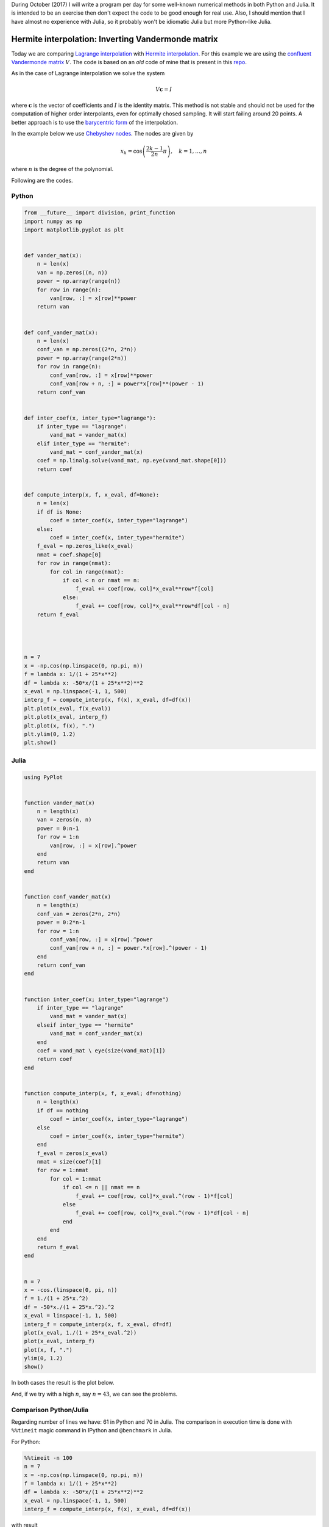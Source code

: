 .. title: Numerical methods challenge: Day 12
.. slug: numerical-12
.. date: 2017-10-12 15:06:10 UTC-05:00
.. tags: numerical methods, python, julia, scientific computing, interpolation
.. category: Scientific Computing
.. type: text
.. has_math: yes

During October (2017) I will write a program per day for some well-known
numerical methods in both Python and Julia. It is intended to be an exercise
then don't expect the code to be good enough for real use. Also,
I should mention that I have almost no experience with Julia, so it
probably won't be idiomatic Julia but more Python-like Julia.

Hermite interpolation: Inverting Vandermonde matrix
===================================================

Today we are comparing `Lagrange interpolation <posts/numerical-11>`_ with
`Hermite interpolation <https://en.wikipedia.org/wiki/Hermite_interpolation>`_.
For this example we are using the
`confluent Vandermonde matrix <https://en.wikipedia.org/wiki/Vandermonde_matrix>`_
:math:`V`. The code is based on an *old* code of mine that is present
in this `repo <https://github.com/nicoguaro/FEM_resources/terpolation/interp.py>`_.

As in the case of Lagrange interpolation we solve the system

.. math::
    V\mathbf{c} = I

where :math:`\mathbf{c}` is the vector of coefficients and :math:`I` is
the identity matrix. This method is not stable and should not be used for the computation of higher order
interpolants, even for optimally chosed sampling. It will start failing
around 20 points. A better approach is to use the
`barycentric form <https://en.wikipedia.org/wiki/Lagrange_polynomial#Barycentric_form>`_
of the interpolation.


In the example below we use
`Chebyshev nodes <https://en.wikipedia.org/wiki/Chebyshev_nodes>`_.
The nodes are given by

.. math::

    x_k = \cos\left(\frac{2k-1}{2n}\pi\right), \quad k = 1, \ldots, n

where :math:`n` is the degree of the polynomial.


Following are the codes.

Python
------

.. code:: python

    from __future__ import division, print_function
    import numpy as np
    import matplotlib.pyplot as plt


    def vander_mat(x):
        n = len(x)
        van = np.zeros((n, n))
        power = np.array(range(n))
        for row in range(n):
            van[row, :] = x[row]**power
        return van


    def conf_vander_mat(x):
        n = len(x)
        conf_van = np.zeros((2*n, 2*n))
        power = np.array(range(2*n))
        for row in range(n):
            conf_van[row, :] = x[row]**power
            conf_van[row + n, :] = power*x[row]**(power - 1)
        return conf_van


    def inter_coef(x, inter_type="lagrange"):
        if inter_type == "lagrange":
            vand_mat = vander_mat(x)
        elif inter_type == "hermite":
            vand_mat = conf_vander_mat(x)
        coef = np.linalg.solve(vand_mat, np.eye(vand_mat.shape[0]))
        return coef


    def compute_interp(x, f, x_eval, df=None):
        n = len(x)
        if df is None:
            coef = inter_coef(x, inter_type="lagrange")
        else:
            coef = inter_coef(x, inter_type="hermite")
        f_eval = np.zeros_like(x_eval)
        nmat = coef.shape[0]
        for row in range(nmat):
            for col in range(nmat):
                if col < n or nmat == n:
                    f_eval += coef[row, col]*x_eval**row*f[col]
                else:
                    f_eval += coef[row, col]*x_eval**row*df[col - n]
        return f_eval




    n = 7
    x = -np.cos(np.linspace(0, np.pi, n))
    f = lambda x: 1/(1 + 25*x**2)
    df = lambda x: -50*x/(1 + 25*x**2)**2
    x_eval = np.linspace(-1, 1, 500)
    interp_f = compute_interp(x, f(x), x_eval, df=df(x))
    plt.plot(x_eval, f(x_eval))
    plt.plot(x_eval, interp_f)
    plt.plot(x, f(x), ".")
    plt.ylim(0, 1.2)
    plt.show()




Julia
-----

.. code:: julia

    using PyPlot


    function vander_mat(x)
        n = length(x)
        van = zeros(n, n)
        power = 0:n-1
        for row = 1:n
            van[row, :] = x[row].^power
        end
        return van
    end


    function conf_vander_mat(x)
        n = length(x)
        conf_van = zeros(2*n, 2*n)
        power = 0:2*n-1
        for row = 1:n
            conf_van[row, :] = x[row].^power
            conf_van[row + n, :] = power.*x[row].^(power - 1)
        end
        return conf_van
    end


    function inter_coef(x; inter_type="lagrange")
        if inter_type == "lagrange"
            vand_mat = vander_mat(x)
        elseif inter_type == "hermite"
            vand_mat = conf_vander_mat(x)
        end
        coef = vand_mat \ eye(size(vand_mat)[1])
        return coef
    end


    function compute_interp(x, f, x_eval; df=nothing)
        n = length(x)
        if df == nothing
            coef = inter_coef(x, inter_type="lagrange")
        else
            coef = inter_coef(x, inter_type="hermite")
        end
        f_eval = zeros(x_eval)
        nmat = size(coef)[1]
        for row = 1:nmat
            for col = 1:nmat
                if col <= n || nmat == n
                    f_eval += coef[row, col]*x_eval.^(row - 1)*f[col]
                else
                    f_eval += coef[row, col]*x_eval.^(row - 1)*df[col - n]
                end
            end
        end
        return f_eval
    end


    n = 7
    x = -cos.(linspace(0, pi, n))
    f = 1./(1 + 25*x.^2)
    df = -50*x./(1 + 25*x.^2).^2
    x_eval = linspace(-1, 1, 500)
    interp_f = compute_interp(x, f, x_eval, df=df)
    plot(x_eval, 1./(1 + 25*x_eval.^2))
    plot(x_eval, interp_f)
    plot(x, f, ".")
    ylim(0, 1.2)
    show()


In both cases the result is the plot below.

.. image:: /images/hermite_vandermonde.svg
   :width: 500 px
   :alt: Hermite interpolation using Vandermonde matrix.
   :align:  center

And, if we try with a high :math:`n`, say :math:`n=43`, we can see the
problems.

.. image:: /images/hermite_vandermonde-n-23.svg
   :width: 500 px
   :alt: Hermite interpolation using Vandermonde matrix.
   :align:  center


Comparison Python/Julia
-----------------------

Regarding number of lines we have: 61 in Python and 70 in Julia. The comparison
in execution time is done with ``%%timeit`` magic command in IPython and
``@benchmark`` in Julia.

For Python:

.. code:: IPython

    %%timeit -n 100
    n = 7
    x = -np.cos(np.linspace(0, np.pi, n))
    f = lambda x: 1/(1 + 25*x**2)
    df = lambda x: -50*x/(1 + 25*x**2)**2
    x_eval = np.linspace(-1, 1, 500)
    interp_f = compute_interp(x, f(x), x_eval, df=df(x))

with result

.. code::

    100 loops, best of 3: 18.1 ms per loop

For Julia:

.. code:: julia

    function bench()
       n = 7
       x = -cos.(linspace(0, pi, n))
       f(x) = 1./(1 + 25*x.^2)
       df(x) = -50*x./(1 + 25*x.^2).^2
       x_eval = linspace(-1, 1, 500)
       interp_f = compute_interp(x, f(x), x_eval, df=df(x))
    end
    @benchmark bench()

with result

.. code:: julia

    BenchmarkTools.Trial:
      memory estimate:  3.13 MiB
      allocs estimate:  836
      --------------
      minimum time:     10.318 ms (0.00% GC)
      median time:      10.449 ms (0.00% GC)
      mean time:        11.362 ms (1.74% GC)
      maximum time:     26.646 ms (0.00% GC)
      --------------
      samples:          100
      evals/sample:     1




In this case, we can say that the Python code is roughly as fast as
the Julia one.

Comparison Hermite/Lagrange interpolation
-----------------------------------------
We want to compare Hermite interpolation with Lagrange interpolation for
the same number of degrees of freedom. We use the same function for test
purposes

.. math::

    f(x) = \frac{1}{1 + 25x^2}

This is the Python code that does that part

.. code:: Python

    n_dof = np.array(range(1, 20))
    error_herm = np.zeros(19)
    error_lag = np.zeros(19)
    for cont, n in enumerate(n_dof):
        f = lambda x: 1/(1 + 25*x**2)
        df = lambda x: -50*x/(1 + 25*x**2)**2
        x = -np.cos(np.linspace(0, np.pi, n))
        x2 = -np.cos(np.linspace(0, np.pi, 2*n))
        x_eval = np.linspace(-1, 1, 500)
        herm = compute_interp(x, f(x), x_eval, df=df(x))
        lag = compute_interp(x2, f(x2), x_eval)
        fun = f(x_eval)
        error_herm[cont] = np.linalg.norm(fun - herm)/np.linalg.norm(fun)
        error_lag[cont] = np.linalg.norm(fun - lag)/np.linalg.norm(fun)

    plt.plot(2*n_dof, error_lag)
    plt.plot(2*n_dof, error_herm)
    plt.xlabel("Number of degrees of freedom")
    plt.ylabel("Relative error")
    plt.legend(["Lagrange", "Hermite"])
    plt.show()

And this is the comparison of the relative errors

.. image:: /images/hermite_lagrange_error.svg
   :width: 500 px
   :alt: Comparison of errors between Lagrange and Hermite interpolation.
   :align:  center

In general, the Lagrange approximation is closer for this function.


